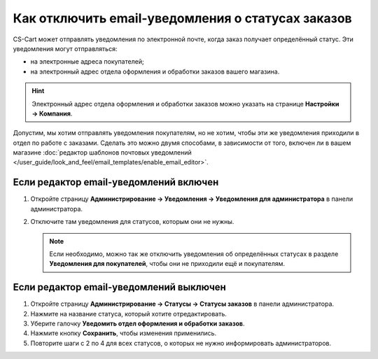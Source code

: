 **************************************************
Как отключить email-уведомления о статусах заказов
**************************************************

CS-Cart может отправлять уведомления по электронной почте, когда заказ получает определённый статус. Эти уведомления могут отправляться:

* на электронные адреса покупателей;

* на электронный адрес отдела оформления и обработки заказов вашего магазина.

.. hint::

    Электронный адрес отдела оформления и обработки заказов можно указать на странице **Настройки → Компания**.

Допустим, мы хотим отправлять уведомления покупателям, но не хотим, чтобы эти же уведомления приходили в отдел по работе с заказами. Сделать это можно двумя способами, в зависимости от того, включен ли в вашем магазине :doc:`редактор шаблонов почтовых уведомлений </user_guide/look_and_feel/email_templates/enable_email_editor>`.

=======================================
Если редактор email-уведомлений включен
=======================================

#. Откройте страницу **Администрирование → Уведомления → Уведомления для администратора** в панели администратора.

#. Отключите там уведомления для статусов, которым они не нужны.


   .. fancybox:: img/disable_status_notification.png
       :alt: Отключение уведомления об определённом статусе заказа по электронной почте.

   .. note::

       Если необходимо, можно так же отключить уведомления об определённых статусах в разделе **Уведомления для покупателей**, чтобы они не приходили ещё и покупателям.

========================================
Если редактор email-уведомлений выключен
========================================

#. Откройте страницу **Администрирование → Статусы → Статусы заказов** в панели администратора.

#. Нажмите на название статуса, который хотите отредактировать.

#. Уберите галочку **Уведомить отдел оформления и обработки заказов**.

#. Нажмите кнопку **Сохранить**, чтобы изменения применились.

#. Повторите шаги с 2 по 4 для всех статусов, о которых не нужно информировать администраторов.

   .. fancybox:: img/notifications.png
       :alt: Убрать галочку "Уведомить отдел оформления и обработки заказов".
